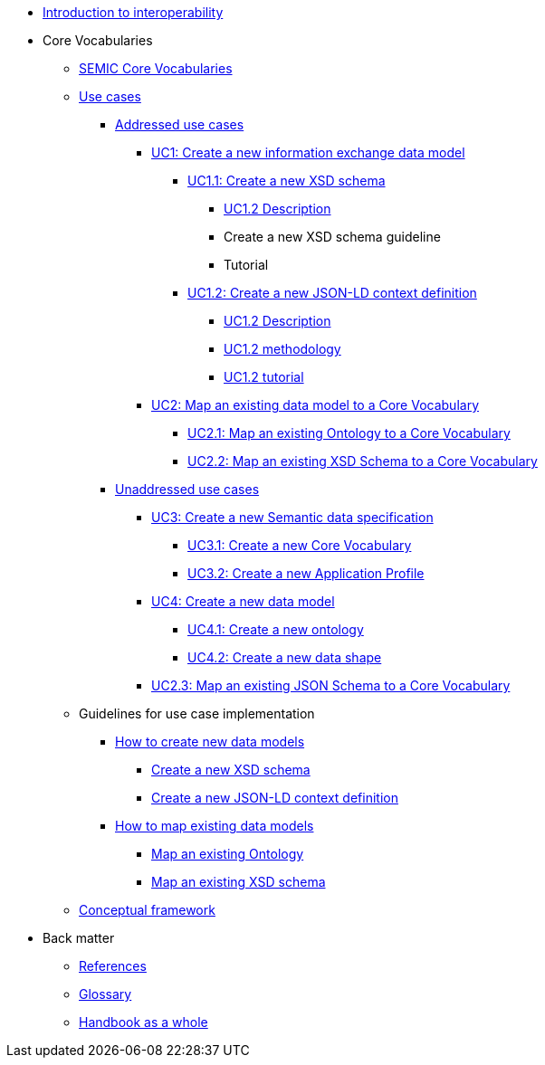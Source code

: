 * xref:introduction.adoc[Introduction to interoperability]

* Core Vocabularies
** xref:semic-core-vocabularies.adoc[SEMIC Core Vocabularies]
** xref:use-cases.adoc[Use cases]
*** xref:use-cases.adoc#sec:addressed-use-cases[Addressed use cases]
**** xref:use-cases.adoc#sec:uc1[UC1: Create a new information exchange data model]
***** xref:use-cases.adoc#sec:uc11[UC1.1: Create a new XSD schema]
****** xref:UC1.2-description.adoc#sec:uc12-d[UC1.2 Description]
****** Create a new XSD schema guideline
****** Tutorial

***** xref:use-cases.adoc#sec:uc12[UC1.2: Create a new JSON-LD context definition]
****** xref:UC1.2-description.adoc#sec:uc12-d[UC1.2 Description]
****** xref:UC1.2-description.adoc#sec:create-a-new-json-ld-context-definition[UC1.2 methodology]
****** xref:UC1.2-description.adoc#sec:create-a-json-ld-definition[UC1.2 tutorial]

**** xref:use-cases.adoc#sec:uc2[UC2: Map an existing data model to a Core Vocabulary]
***** xref:use-cases.adoc#sec:uc21[UC2.1: Map an existing Ontology to a Core Vocabulary]
***** xref:use-cases.adoc#sec:uc22[UC2.2:  Map an existing XSD Schema to a Core Vocabulary]
*** xref:use-cases.adoc#sec:unaddressed-use-cases[Unaddressed use cases]
**** xref:use-cases.adoc#sec:uc3[UC3: Create a new Semantic data specification]
***** xref:use-cases.adoc#sec:uc31[UC3.1: Create a new Core Vocabulary]
***** xref:use-cases.adoc#sec:uc32[UC3.2: Create a new Application Profile]
**** xref:use-cases.adoc#sec:uc4[UC4: Create a new data model]
***** xref:use-cases.adoc#sec:uc31[UC4.1: Create a new ontology]
***** xref:use-cases.adoc#sec:uc31[UC4.2: Create a new data shape]
**** xref:use-cases.adoc#sec:uc23[UC2.3: Map an existing JSON Schema to a Core Vocabulary]

** Guidelines for use case implementation
*** xref:how-to-create-new-data-models.adoc[How to create new data models]
**** xref:how-to-create-new-data-models.adoc#sec:create-a-new-xsd-schema[Create a new XSD schema]
**** xref:how-to-create-new-data-models.adoc#sec:create-a-new-json-ld-context-definition[Create a new JSON-LD context definition]
*** xref:how-to-map-existing-data-models.adoc[How to map existing data models]
**** xref:how-to-map-existing-data-models.adoc#sec:map-an-existing-ontology[Map an existing Ontology]
**** xref:how-to-map-existing-data-models.adoc#sec:map-an-existing-xsd-schema[Map an existing XSD schema]
** xref:conceptual-framework.adoc[Conceptual framework]

* Back matter
** xref:references.adoc[References]
** xref:glossary.adoc[Glossary]
** xref:handbook-as-a-whole.adoc[Handbook as a whole]

